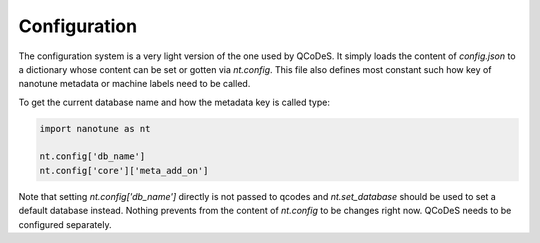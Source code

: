 .. _config:

Configuration
=============

The configuration system is a very light version of the one used by QCoDeS.
It simply loads the content of `config.json` to a dictionary whose content
can be set or gotten via `nt.config`.  This file also defines most constant
such how key of nanotune metadata or machine labels need to be called.

To get the current database name and how the metadata key is called type:

.. code-block:: python

    import nanotune as nt

    nt.config['db_name']
    nt.config['core']['meta_add_on']

Note that setting `nt.config['db_name']` directly is not passed to qcodes and
`nt.set_database` should be used
to set a default database instead.
Nothing prevents from the content of `nt.config` to be changes right now.
QCoDeS needs to be configured separately.
